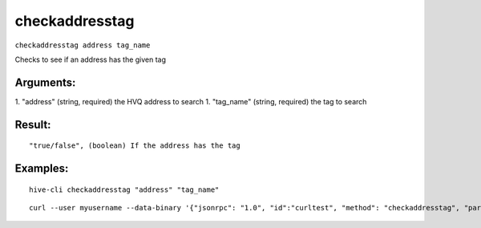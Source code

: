 .. This file is licensed under the Apache License 2.0 available on  http://www.apache.org/licenses/. 

checkaddresstag
===============

``checkaddresstag address tag_name``

Checks to see if an address has the given tag

Arguments:
~~~~~~~~~~

1. "address"          (string, required) the HVQ address to search
1. "tag_name"         (string, required) the tag to search

Result:
~~~~~~~

::

  "true/false", (boolean) If the address has the tag

Examples:
~~~~~~~~~

::

  hive-cli checkaddresstag "address" "tag_name"

::
    
  curl --user myusername --data-binary '{"jsonrpc": "1.0", "id":"curltest", "method": "checkaddresstag", "params": ["address" "tag_name"] }' -H 'content-type: text/plain;' http://127.0.0.1:9766/

